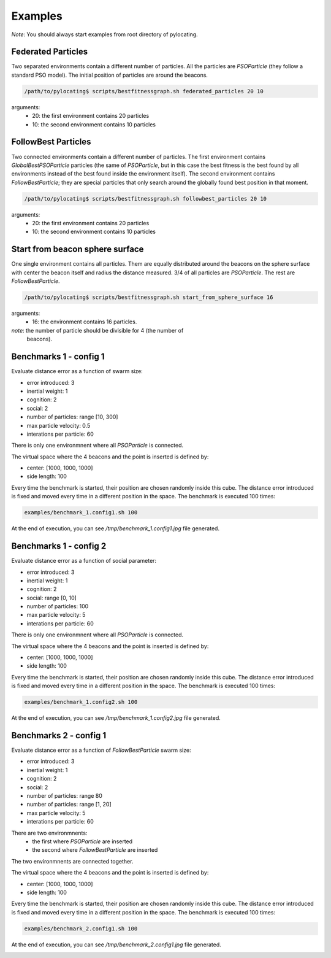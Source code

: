 Examples
============

*Note*: You should always start examples from root directory of pylocating.


Federated Particles
-------------------

Two separated environments contain a different number of particles.
All the particles are `PSOParticle` (they follow a standard PSO model).
The initial position of particles are around the beacons.

.. code-block:: bash

  /path/to/pylocating$ scripts/bestfitnessgraph.sh federated_particles 20 10


arguments:
  - 20: the first environment contains 20 particles
  - 10: the second environment contains 10 particles


FollowBest Particles
--------------------

Two connected environments contain a different number of particles.
The first environment contains `GlobalBestPSOParticle` particles (the same of
`PSOParticle`, but in this case the best fitness is the best found by all
environments instead of the best found inside the environment itself).
The second environment contains `FollowBestParticle`; they are special
particles that only search around the globally found best position in that
moment.

.. code-block:: bash

  /path/to/pylocating$ scripts/bestfitnessgraph.sh followbest_particles 20 10

arguments:
  - 20: the first environment contains 20 particles
  - 10: the second environment contains 10 particles


Start from beacon sphere surface
--------------------------------

One single environment contains all particles.
Them are equally distributed around the beacons on the sphere surface with
center the beacon itself and radius the distance measured.
3/4 of all particles are `PSOParticle`. The rest are `FollowBestParticle`.

.. code-block:: bash

  /path/to/pylocating$ scripts/bestfitnessgraph.sh start_from_sphere_surface 16

arguments:
  - 16: the environment contains 16 particles.

*note*: the number of particle should be divisible for 4 (the number of
 beacons).


Benchmarks 1 - config 1
-----------------------

Evaluate distance error as a function of swarm size:

- error introduced: 3
- inertial weight: 1
- cognition: 2
- social: 2
- number of particles: range [10, 300]
- max particle velocity: 0.5
- interations per particle: 60

There is only one environmnent where all `PSOParticle` is connected.

The virtual space where the 4 beacons and the point is inserted is defined by:

- center: [1000, 1000, 1000]
- side length: 100

Every time the benchmark is started, their position are chosen randomly inside
this cube.
The distance error introduced is fixed and moved every time in a different
position in the space.
The benchmark is executed 100 times:

.. code-block:: bash

  examples/benchmark_1.config1.sh 100

At the end of execution, you can see `/tmp/benchmark_1.config1.jpg` file generated.

.. image:: examples/benchmark_1.config1.jpg


Benchmarks 1 - config 2
-----------------------

Evaluate distance error as a function of social parameter:

- error introduced: 3
- inertial weight: 1
- cognition: 2
- social: range [0, 10]
- number of particles: 100
- max particle velocity: 5
- interations per particle: 60

There is only one environmnent where all `PSOParticle` is connected.

The virtual space where the 4 beacons and the point is inserted is defined by:

- center: [1000, 1000, 1000]
- side length: 100

Every time the benchmark is started, their position are chosen randomly inside
this cube.
The distance error introduced is fixed and moved every time in a different
position in the space.
The benchmark is executed 100 times:

.. code-block:: bash

  examples/benchmark_1.config2.sh 100

At the end of execution, you can see `/tmp/benchmark_1.config2.jpg` file generated.

.. image:: examples/benchmark_1.config2.jpg


Benchmarks 2 - config 1
-----------------------

Evaluate distance error as a function of `FollowBestParticle` swarm size:

- error introduced: 3
- inertial weight: 1
- cognition: 2
- social: 2
- number of particles: range 80
- number of particles: range [1, 20]
- max particle velocity: 5
- interations per particle: 60

There are two environmnents:
  - the first where `PSOParticle` are inserted
  - the second where `FollowBestParticle` are inserted

The two environmnents are connected together.

The virtual space where the 4 beacons and the point is inserted is defined by:

- center: [1000, 1000, 1000]
- side length: 100

Every time the benchmark is started, their position are chosen randomly inside
this cube.
The distance error introduced is fixed and moved every time in a different
position in the space.
The benchmark is executed 100 times:

.. code-block:: bash

  examples/benchmark_2.config1.sh 100


At the end of execution, you can see `/tmp/benchmark_2.config1.jpg` file generated.

.. image:: examples/benchmark_2.config1.jpg
